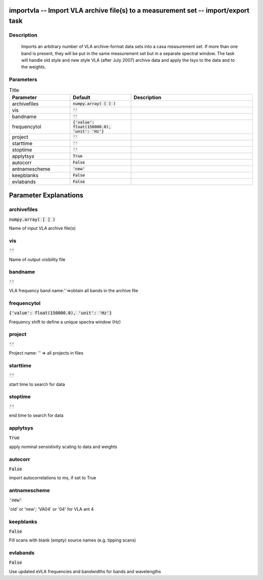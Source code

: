 importvla -- Import VLA archive file(s) to a measurement set -- import/export task
=======================================

Description
---------------------------------------

      Imports an arbitrary number of VLA archive-format data sets into
      a casa measurement set.  If more than one band is present, they
      will be put in the same measurement set but in a separate spectral
      window.  The task will handle old style and new style VLA (after
      July 2007) archive data and apply the tsys to the data and to
      the weights.
   


Parameters
---------------------------------------

.. list-table:: Title
   :widths: 25 25 50 
   :header-rows: 1
   
   * - Parameter
     - Default
     - Description
   * - archivefiles
     - :code:`numpy.array( [  ] )`
     - 
   * - vis
     - :code:`''`
     - 
   * - bandname
     - :code:`''`
     - 
   * - frequencytol
     - :code:`{'value': float(150000.0), 'unit': 'Hz'}`
     - 
   * - project
     - :code:`''`
     - 
   * - starttime
     - :code:`''`
     - 
   * - stoptime
     - :code:`''`
     - 
   * - applytsys
     - :code:`True`
     - 
   * - autocorr
     - :code:`False`
     - 
   * - antnamescheme
     - :code:`'new'`
     - 
   * - keepblanks
     - :code:`False`
     - 
   * - evlabands
     - :code:`False`
     - 


Parameter Explanations
=======================================



archivefiles
---------------------------------------

:code:`numpy.array( [  ] )`

Name of input VLA archive file(s)


vis
---------------------------------------

:code:`''`

Name of output visibility file


bandname
---------------------------------------

:code:`''`

VLA frequency band name:\'\'=>obtain all bands in the archive file


frequencytol
---------------------------------------

:code:`{'value': float(150000.0), 'unit': 'Hz'}`

Frequency shift to define a unique spectra window (Hz)


project
---------------------------------------

:code:`''`

Project name: \'\' => all projects in files


starttime
---------------------------------------

:code:`''`

start time to search for data


stoptime
---------------------------------------

:code:`''`

end time to search for data


applytsys
---------------------------------------

:code:`True`

apply nominal sensistivity scaling to data and weights


autocorr
---------------------------------------

:code:`False`

import autocorrelations to ms, if set to True


antnamescheme
---------------------------------------

:code:`'new'`

\'old\' or \'new\'; \'VA04\' or \'04\' for VLA ant 4


keepblanks
---------------------------------------

:code:`False`

Fill scans with blank (empty) source names (e.g. tipping scans)


evlabands
---------------------------------------

:code:`False`

Use updated eVLA frequencies and bandwidths for bands and wavelengths




